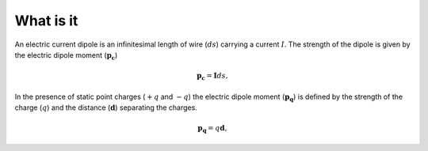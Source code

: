 .. _frequency_domain_electric_dipole_what_is_it:

What is it
==========

.. purpose::

    Purpose here


An electric current dipole is an infinitesimal length of wire (:math:`ds`) carrying a current :math:`I`. The strength of the dipole is given by the electric dipole moment (:math:`\mathbf{p_c}`)

.. math::
	\mathbf{p_c} = \mathbf{I}ds,


In the presence of static point charges (:math:`+q` and :math:`-q`) the electric dipole moment (:math:`\mathbf{p_q}`) is defined by the strength of the charge (:math:`q`) and the distance (:math:`\mathbf{d}`) separating the charges.

.. math::
	\mathbf{p_q} = q\mathbf{d},
